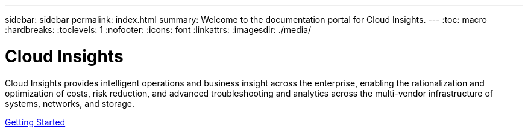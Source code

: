 ---
sidebar: sidebar
permalink: index.html
summary: Welcome to the documentation portal for Cloud Insights.
---
:toc: macro
:hardbreaks:
:toclevels: 1
:nofooter:
:icons: font
:linkattrs:
:imagesdir: ./media/

= Cloud Insights

:hardbreaks:
:nofooter:
:icons: font
:linkattrs:
:imagesdir: ./media/
:keywords: OnCommand, Insight, documentation, help

Cloud Insights provides intelligent operations and business insight across the enterprise, enabling the rationalization and optimization of costs, risk reduction, and advanced troubleshooting and analytics across the multi-vendor infrastructure of systems, networks, and storage.

toc::[]

link:task_getting_started_with_cloud_insights.html[Getting Started] 
